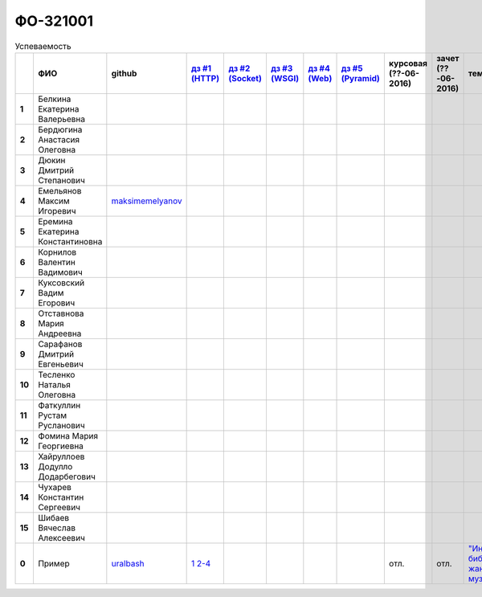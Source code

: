 ФО-321001
=========

.. list-table:: Успеваемость
   :header-rows: 1
   :stub-columns: 1

   * -
     - ФИО
     - github
     - |dz1|_
     - |dz2|_
     - |dz3|_
     - |dz4|_
     - |dz5|_
     - курсовая (??-06-2016)
     - зачет (??-06-2016)
     - тема курсовой
   * - 1
     - Белкина Екатерина Валерьевна
     -
     -
     -
     -
     -
     -
     -
     -
     -
   * - 2
     - Бердюгина Анастасия Олеговна
     -
     -
     -
     -
     -
     -
     -
     -
     -
   * - 3
     - Дюкин Дмитрий Степанович
     -
     -
     -
     -
     -
     -
     -
     -
     -
   * - 4
     - Емельянов Максим Игоревич
     - maksimemelyanov_
     -
     -
     -
     -
     -
     -
     -
     -
   * - 5
     - Еремина Екатерина Константиновна
     -
     -
     -
     -
     -
     -
     -
     -
     -
   * - 6
     - Корнилов Валентин Вадимович
     -
     -
     -
     -
     -
     -
     -
     -
     -
   * - 7
     - Куксовский Вадим Егорович
     -
     -
     -
     -
     -
     -
     -
     -
     -
   * - 8
     - Отставнова Мария Андреевна
     -
     -
     -
     -
     -
     -
     -
     -
     -
   * - 9
     - Сарафанов Дмитрий Евгеньевич
     -
     -
     -
     -
     -
     -
     -
     -
     -
   * - 10
     - Тесленко Наталья Олеговна
     -
     -
     -
     -
     -
     -
     -
     -
     -
   * - 11
     - Фаткуллин Рустам Русланович
     -
     -
     -
     -
     -
     -
     -
     -
     -
   * - 12
     - Фомина Мария Георгиевна
     -
     -
     -
     -
     -
     -
     -
     -
     -
   * - 13
     - Хайруллоев Додулло Додарбегович
     -
     -
     -
     -
     -
     -
     -
     -
     -
   * - 14
     - Чухарев Константин Сергеевич
     -
     -
     -
     -
     -
     -
     -
     -
     -
   * - 15
     - Шибаев Вячеслав Алексеевич
     -
     -
     -
     -
     -
     -
     -
     -
     -
   * - 0
     - Пример
     - uralbash_
     - |0.dz1.1|_ |0.dz1.2-4|_
     -
     -
     -
     -
     - отл.
     - отл.
     - |0.curs|_

.. CheckPoints

.. |dz1| replace:: дз #1 (HTTP)
.. |dz2| replace:: дз #2 (Socket)
.. |dz3| replace:: дз #3 (WSGI)
.. |dz4| replace:: дз #4 (Web)
.. |dz5| replace:: дз #5 (Pyramid)
.. _dz1: http://lectureskpd.readthedocs.org/kpd/_checkpoint.html
.. _dz2: http://lecturesnet.readthedocs.org/net/_checkpoint.html
.. _dz3: http://lectures.uralbash.ru/en/latest/5.web.server/_checkpoint.html
.. _dz4: http://lectures.uralbash.ru/en/latest/6.www.sync/2.codding/_checkpoint.html
.. _dz5: http://lectures.uralbash.ru/en/latest/6.www.sync/3.framework/pyramid/_checkpoint.html

.. GitHub

.. _uralbash: https://github.com/uralbash
.. _maksimemelyanov: https://github.com/maksimemelyanov


.. Домашняя работа #1

.. |0.dz1.1| replace:: 1
.. _0.dz1.1: https://github.com/MrEqu/HomeWorks/releases/tag/homework1
.. |0.dz1.2-4| replace:: 2-4
.. _0.dz1.2-4: https://gist.github.com/MrEqu/5bdcae16620c09a46cc6

.. Домашняя работа #2


.. Домашняя работа #3


.. Домашняя работа #4

.. Домашняя работа #5

.. Курсовая работа

.. |0.curs| replace:: "Интерактивная библиотека жанров музыки"
.. _0.curs: https://github.com/LZIM-94/Web-Music-Library
